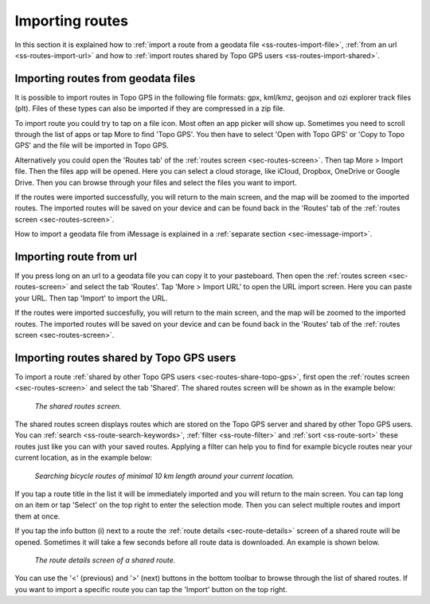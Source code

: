 .. _sec-routes-import:

Importing routes
================

In this section it is explained how to :ref:`import a route from a geodata file <ss-routes-import-file>`,
:ref:`from an url <ss-routes-import-url>` and how to :ref:`import routes shared by Topo GPS users <ss-routes-import-shared>`.

.. _ss-routes-import-file:

Importing routes from geodata files
-----------------------------------
It is possible to import routes in Topo GPS in the following file formats: gpx, kml/kmz, geojson and ozi explorer track files (plt).
Files of these types can also be imported if they are compressed in a zip file.

To import route you could try to tap on a file icon. Most often an app picker will show up. Sometimes you need to scroll through the list of apps or tap More to find 'Topo GPS'. You then  have to select 'Open with Topo GPS' or 'Copy to Topo GPS' and the file will be imported in Topo GPS. 

Alternatively you could open the 'Routes tab' of the :ref:`routes screen <sec-routes-screen>`. Then tap More > Import file. Then the files app will be opened. Here you can select a cloud storage, like iCloud, Dropbox, OneDrive or Google Drive. Then you can browse through your files and select the files you want to import.

If the routes were imported successfully, you will return to the main screen, and the map will be zoomed to the imported routes. The imported routes will be saved on your device and can be found back in the 'Routes' tab of the :ref:`routes screen <sec-routes-screen>`.

How to import a geodata file from iMessage is explained in a :ref:`separate section <sec-imessage-import>`.

.. _ss-routes-import-url:

Importing route from url
------------------------
If you press long on an url to a geodata file you can copy it to your pasteboard. Then open the :ref:`routes screen <sec-routes-screen>` and select the tab 'Routes'. Tap 'More > Import URL' to open the URL import screen. Here you can paste your URL. Then tap 'Import' to import the URL.

If the routes were imported succesfully, you will return to the main screen, and the map will be zoomed to the imported routes. The imported routes will be saved on your device and can be found back in the 'Routes' tab of the :ref:`routes screen <sec-routes-screen>`.

.. _ss-routes-import-shared:

Importing routes shared by Topo GPS users
-----------------------------------------
To import a route :ref:`shared by other Topo GPS users <sec-routes-share-topo-gps>`, first open the :ref:`routes screen <sec-routes-screen>` and select the tab 'Shared'. The shared routes screen will be shown as in the example below:

.. figure:: ../_static/route-import-shared1.png
   :height: 568px
   :width: 320px
   :alt: Importing shared route Topo GPS
   
   *The shared routes screen.*

The shared routes screen displays routes which are stored on the Topo GPS server and shared by other Topo GPS users. You can :ref:`search <ss-route-search-keywords>`, :ref:`filter <ss-route-filter>` and :ref:`sort <ss-route-sort>` these routes just like you can with your saved routes. Applying a filter can help you to find for example bicycle routes near your current location, as in the example below:

.. figure:: ../_static/route-import-shared2.png
   :height: 568px
   :width: 320px
   :alt: Importing shared route Topo GPS
   
   *Searching bicycle routes of minimal 10 km length around your current location.*
   
If you tap a route title in the list it will be immediately imported and you will return to the main screen. You can tap long on an item or tap 'Select' on the top right to enter the selection mode. Then you can select multiple routes and import them at once.

If you tap the info button (i) next to a route the :ref:`route details <sec-route-details>` screen of a shared route will be opened. Sometimes it will take a few seconds before all route data is downloaded. An example is shown below.

.. figure:: ../_static/route-import-shared3.png
   :height: 568px
   :width: 320px
   :alt: Route details screen shared route Topo GPS
   
   *The route details screen of a shared route.*

You can use the '<' (previous) and '>' (next) buttons in the bottom toolbar to browse through the list of shared routes. If you want to import a specific route you can tap the 'Import' button on the top right.
